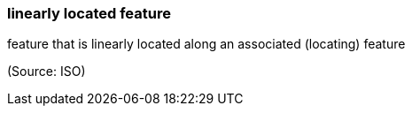 === linearly located feature

feature that is linearly located along an associated (locating) feature

(Source: ISO)

